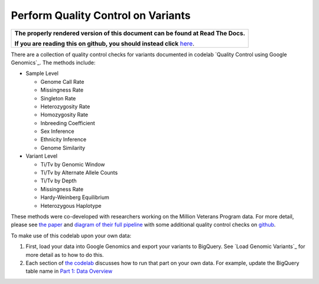 Perform Quality Control on Variants
===================================

.. comment: begin: goto-read-the-docs

.. container:: visible-only-on-github

   +-----------------------------------------------------------------------------------+
   | **The properly rendered version of this document can be found at Read The Docs.** |
   |                                                                                   |
   | **If you are reading this on github, you should instead click** `here`__.         |
   +-----------------------------------------------------------------------------------+

.. _RenderedVersion: http://googlegenomics.readthedocs.org/en/latest/use_cases/perform_quality_control_checks/qc_codelab.html

__ RenderedVersion_

.. comment: end: goto-read-the-docs

There are a collection of quality control checks for variants documented in codelab `Quality Control using Google Genomics`_.  The methods include:

* Sample Level

  * Genome Call Rate
  * Missingness Rate
  * Singleton Rate
  * Heterozygosity Rate
  * Homozygosity Rate
  * Inbreeding Coefficient
  * Sex Inference
  * Ethnicity Inference
  * Genome Similarity

* Variant Level

  * Ti/Tv by Genomic Window
  * Ti/Tv by Alternate Allele Counts
  * Ti/Tv by Depth
  * Missingness Rate
  * Hardy-Weinberg Equilibrium
  * Heterozygous Haplotype

These methods were co-developed with researchers working on the Million Veterans Program data. For more detail, please see `the paper <http://biorxiv.org/content/early/2015/12/24/035295>`__ and `diagram of their full pipeline <https://github.com/StanfordBioinformatics/mvp_aaa_codelabs/blob/master/README.md>`__ with some additional quality control checks on `github <https://github.com/StanfordBioinformatics/mvp_aaa_codelabs>`__.

To make use of this codelab upon your own data:

(1) First, load your data into Google Genomics and export your variants to BigQuery.  See `Load Genomic Variants`_ for more detail as to how to do this.
(2) Each section of `the codelab <https://github.com/googlegenomics/codelabs/tree/master/R/PlatinumGenomes-QC>`_ discusses how to run that part on your own data.  For example, update the BigQuery table name in `Part 1: Data Overview <https://github.com/googlegenomics/codelabs/blob/master/R/PlatinumGenomes-QC/Data-Overview.md#variants>`_
